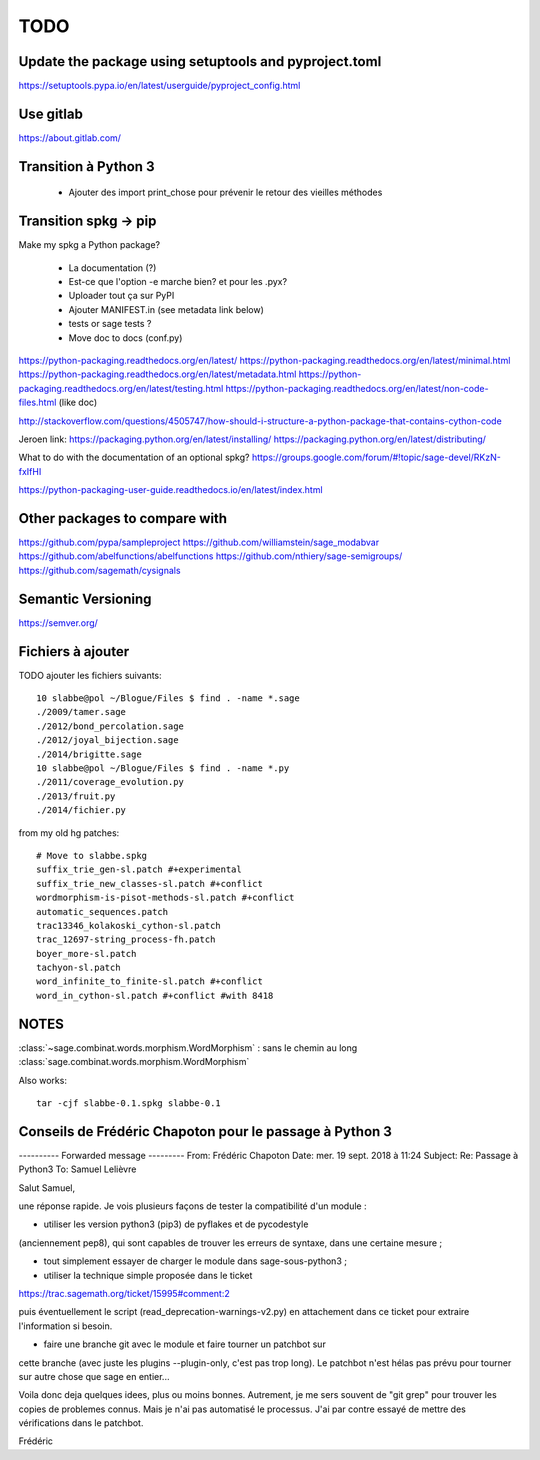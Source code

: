 
====
TODO
====

Update the package using setuptools and pyproject.toml
------------------------------------------------------

https://setuptools.pypa.io/en/latest/userguide/pyproject_config.html

Use gitlab
----------

https://about.gitlab.com/

Transition à Python 3
---------------------

 - Ajouter des import print_chose pour prévenir le retour des vieilles méthodes

Transition spkg -> pip
----------------------

Make my spkg a Python package?

 - La documentation (?)
 - Est-ce que l'option -e marche bien? et pour les .pyx?
 - Uploader tout ça sur PyPI
 - Ajouter MANIFEST.in  (see metadata link below)
 - tests or sage tests ?
 - Move doc to docs (conf.py)

https://python-packaging.readthedocs.org/en/latest/
https://python-packaging.readthedocs.org/en/latest/minimal.html
https://python-packaging.readthedocs.org/en/latest/metadata.html
https://python-packaging.readthedocs.org/en/latest/testing.html
https://python-packaging.readthedocs.org/en/latest/non-code-files.html (like doc)

http://stackoverflow.com/questions/4505747/how-should-i-structure-a-python-package-that-contains-cython-code

Jeroen link:
https://packaging.python.org/en/latest/installing/
https://packaging.python.org/en/latest/distributing/

What to do with the documentation of an optional spkg?
https://groups.google.com/forum/#!topic/sage-devel/RKzN-fxIfHI

https://python-packaging-user-guide.readthedocs.io/en/latest/index.html

Other packages to compare with
------------------------------

https://github.com/pypa/sampleproject
https://github.com/williamstein/sage_modabvar
https://github.com/abelfunctions/abelfunctions 
https://github.com/nthiery/sage-semigroups/
https://github.com/sagemath/cysignals

Semantic Versioning
-------------------

https://semver.org/

Fichiers à ajouter
------------------

TODO ajouter les fichiers suivants::

    10 slabbe@pol ~/Blogue/Files $ find . -name *.sage
    ./2009/tamer.sage
    ./2012/bond_percolation.sage
    ./2012/joyal_bijection.sage
    ./2014/brigitte.sage
    10 slabbe@pol ~/Blogue/Files $ find . -name *.py
    ./2011/coverage_evolution.py
    ./2013/fruit.py
    ./2014/fichier.py

from my old hg patches::

    # Move to slabbe.spkg
    suffix_trie_gen-sl.patch #+experimental
    suffix_trie_new_classes-sl.patch #+conflict
    wordmorphism-is-pisot-methods-sl.patch #+conflict
    automatic_sequences.patch
    trac13346_kolakoski_cython-sl.patch
    trac_12697-string_process-fh.patch
    boyer_more-sl.patch
    tachyon-sl.patch
    word_infinite_to_finite-sl.patch #+conflict
    word_in_cython-sl.patch #+conflict #with 8418

NOTES
-----

:class:`~sage.combinat.words.morphism.WordMorphism` : sans le chemin au long
:class:`sage.combinat.words.morphism.WordMorphism`

Also works::

    tar -cjf slabbe-0.1.spkg slabbe-0.1

Conseils de Frédéric Chapoton pour le passage à Python 3
--------------------------------------------------------

---------- Forwarded message ---------
From: Frédéric Chapoton
Date: mer. 19 sept. 2018 à 11:24
Subject: Re: Passage à Python3
To: Samuel Lelièvre


Salut Samuel,

une réponse rapide. Je vois plusieurs façons de tester la compatibilité
d'un module :

* utiliser les version python3 (pip3) de pyflakes et de pycodestyle
(anciennement pep8), qui sont capables de trouver les erreurs de
syntaxe, dans une certaine mesure ;

* tout simplement essayer de charger le module dans sage-sous-python3 ;

* utiliser la technique simple proposée dans le ticket

https://trac.sagemath.org/ticket/15995#comment:2

puis éventuellement le script (read_deprecation-warnings-v2.py) en
attachement dans ce ticket pour extraire l'information si besoin.

* faire une branche git avec le module et faire tourner un patchbot sur
cette branche (avec juste les plugins --plugin-only, c'est pas trop
long). Le patchbot n'est hélas pas prévu pour tourner sur autre chose
que sage en entier...

Voila donc deja quelques idees, plus ou moins bonnes. Autrement, je me
sers souvent de "git grep" pour trouver les copies de problemes connus.
Mais je n'ai pas automatisé le processus. J'ai par contre essayé de
mettre des vérifications dans le patchbot.

Frédéric
